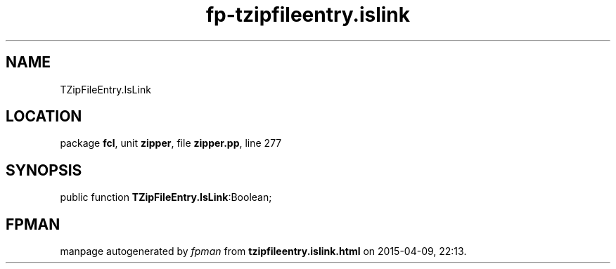 .\" file autogenerated by fpman
.TH "fp-tzipfileentry.islink" 3 "2014-03-14" "fpman" "Free Pascal Programmer's Manual"
.SH NAME
TZipFileEntry.IsLink
.SH LOCATION
package \fBfcl\fR, unit \fBzipper\fR, file \fBzipper.pp\fR, line 277
.SH SYNOPSIS
public function \fBTZipFileEntry.IsLink\fR:Boolean;
.SH FPMAN
manpage autogenerated by \fIfpman\fR from \fBtzipfileentry.islink.html\fR on 2015-04-09, 22:13.

